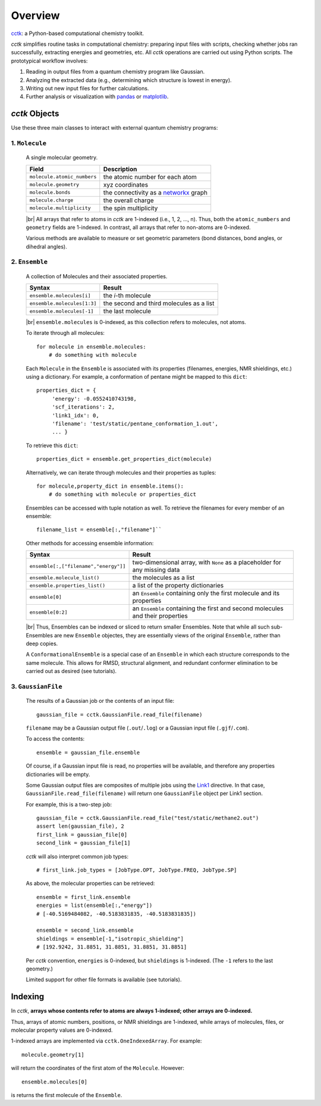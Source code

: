 .. _overview: 
.. |br| raw:: html

  <br/>

========
Overview
========

`cctk <https://www.github.com/ekwan/cctk>`_: a Python-based computational chemistry toolkit.

*cctk* simplifies routine tasks in computational chemistry: preparing input files with scripts,
checking whether jobs ran successfully, extracting energies and geometries, etc. All *cctk*
operations are carried out using Python scripts.  The prototypical workflow involves:

1. Reading in output files from a quantum chemistry program like Gaussian.
2. Analyzing the extracted data (e.g., determining which structure is lowest
   in energy).
3. Writing out new input files for further calculations.
4. Further analysis or visualization with
   `pandas <https://https://pandas.pydata.org/>`_ or
   `matplotlib <https://matplotlib.org/>`_.

--------------
*cctk* Objects
--------------

Use these three main classes to interact with external quantum chemistry programs:

""""""""""""""""
1.  ``Molecule``
""""""""""""""""
    A single molecular geometry.

    =================================   ===========================================
    Field                               Description
    =================================   ===========================================
    ``molecule.atomic_numbers``         the atomic number for each atom
    ``molecule.geometry``               xyz coordinates
    ``molecule.bonds``                  the connectivity as a `networkx <https://networkx.github.io>`_ graph
    ``molecule.charge``                 the overall charge
    ``molecule.multiplicity``           the spin multiplicity
    =================================   ===========================================

    |br|
    All arrays that refer to atoms in *cctk* are 1-indexed (i.e., 1, 2, ..., n).
    Thus, both the ``atomic_numbers`` and ``geometry`` fields are 1-indexed.
    In contrast, all arrays that refer to non-atoms are 0-indexed.

    Various methods are available to measure or set geometric parameters (bond distances, bond angles,
    or dihedral angles).

""""""""""""""""
2.  ``Ensemble``
""""""""""""""""
    A collection of Molecules and their associated properties.

    =================================   ===========================================
    Syntax                              Result
    =================================   ===========================================
    ``ensemble.molecules[i]``           the *i*-th molecule
    ``ensemble.molecules[1:3]``         the second and third molecules as a list
    ``ensemble.molecules[-1]``          the last molecule
    =================================   ===========================================

    |br|
    ``ensemble.molecules`` is 0-indexed, as this collection refers to molecules, not
    atoms.

    To iterate through all molecules::

        for molecule in ensemble.molecules:
            # do something with molecule

    Each ``Molecule`` in the ``Ensemble`` is associated with its properties
    (filenames, energies, NMR shieldings, etc.) using a dictionary.  For example,
    a conformation of pentane might be mapped to this ``dict``::

        properties_dict = {
             'energy': -0.0552410743198,
             'scf_iterations': 2,
             'link1_idx': 0,
             'filename': 'test/static/pentane_conformation_1.out',
             ... }
    
    To retrieve this ``dict``::

        properties_dict = ensemble.get_properties_dict(molecule)

    Alternatively, we can iterate through molecules and their properties as tuples::

        for molecule,property_dict in ensemble.items():
            # do something with molecule or properties_dict
    
    Ensembles can be accessed with tuple notation as well.  To retrieve the filenames
    for every member of an ensemble::

        filename_list = ensemble[:,"filename"]``
 
    Other methods for accessing ensemble information:

    =====================================    ===========================================
    Syntax                                   Result
    =====================================    ===========================================
    ``ensemble[:,["filename","energy"]]``    two-dimensional array, with ``None`` as a placeholder for any missing data
    ``ensemble.molecule_list()``             the molecules as a list
    ``ensemble.properties_list()``           a list of the property dictionaries
    ``ensemble[0]``                          an ``Ensemble`` containing only the first molecule and its properties
    ``ensemble[0:2]``                        an ``Ensemble`` containing the first and second molecules and their properties
    =====================================    ===========================================
    
    |br|
    Thus, Ensembles can be indexed or sliced to return smaller Ensembles.  Note that while all
    such sub-Ensembles are new ``Ensemble`` objectes, they are essentially views of the original
    ``Ensemble``, rather than deep copies.

    A ``ConformationalEnsemble`` is a special case of an ``Ensemble`` in which each structure
    corresponds to the same molecule.  This allows for RMSD, structural alignment, and redundant
    conformer elimination to be carried out as desired (see tutorials).

"""""""""""""""""""
3. ``GaussianFile``
"""""""""""""""""""
    The results of a Gaussian job or the contents of an input file::
    
		gaussian_file = cctk.GaussianFile.read_file(filename)
    
    ``filename`` may be a Gaussian output file (``.out``/``.log``) or a Gaussian input file
    (``.gjf``/``.com``).

    To access the contents::

        ensemble = gaussian_file.ensemble

    Of course, if a Gaussian input file is read, no properties will be available, and
    therefore any properties dictionaries will be empty.

    Some Gaussian output files are composites of multiple jobs using the
    `Link1 <http://gaussian.com/input/>`_ directive.  In that case,
    ``GaussianFile.read_file(filename)`` will return one ``GaussianFile``
    object per Link1 section.

    For example, this is a two-step job::

        gaussian_file = cctk.GaussianFile.read_file("test/static/methane2.out")
        assert len(gaussian_file), 2
        first_link = gaussian_file[0]
        second_link = gaussian_file[1]

    *cctk* will also interpret common job types::

        # first_link.job_types = [JobType.OPT, JobType.FREQ, JobType.SP]

    As above, the molecular properties can be retrieved::

        ensemble = first_link.ensemble
        energies = list(ensemble[:,"energy"])
        # [-40.5169484082, -40.5183831835, -40.5183831835])
        
        ensemble = second_link.ensemble
        shieldings = ensemble[-1,"isotropic_shielding"]
        # [192.9242, 31.8851, 31.8851, 31.8851, 31.8851]
    
    Per *cctk* convention, ``energies`` is 0-indexed, but ``shieldings`` is
    1-indexed.  (The ``-1`` refers to the last geometry.)

    Limited support for other file formats is available (see tutorials).

--------
Indexing
--------

In *cctk*, **arrays whose contents refer to atoms are always 1-indexed; other arrays are 0-indexed.**

Thus, arrays of atomic numbers, positions, or NMR shieldings are 1-indexed, while arrays of
molecules, files, or molecular property values are 0-indexed.

1-indexed arrays are implemented via ``cctk.OneIndexedArray``.  For example::

    molecule.geometry[1]

will return the coordinates of the first atom of the ``Molecule``.  However::

    ensemble.molecules[0]

is returns the first molecule of the ``Ensemble``.


